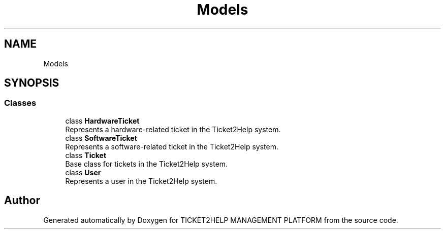 .TH "Models" 3 "TICKET2HELP MANAGEMENT PLATFORM" \" -*- nroff -*-
.ad l
.nh
.SH NAME
Models
.SH SYNOPSIS
.br
.PP
.SS "Classes"

.in +1c
.ti -1c
.RI "class \fBHardwareTicket\fP"
.br
.RI "Represents a hardware-related ticket in the Ticket2Help system\&. "
.ti -1c
.RI "class \fBSoftwareTicket\fP"
.br
.RI "Represents a software-related ticket in the Ticket2Help system\&. "
.ti -1c
.RI "class \fBTicket\fP"
.br
.RI "Base class for tickets in the Ticket2Help system\&. "
.ti -1c
.RI "class \fBUser\fP"
.br
.RI "Represents a user in the Ticket2Help system\&. "
.in -1c
.SH "Author"
.PP 
Generated automatically by Doxygen for TICKET2HELP MANAGEMENT PLATFORM from the source code\&.
